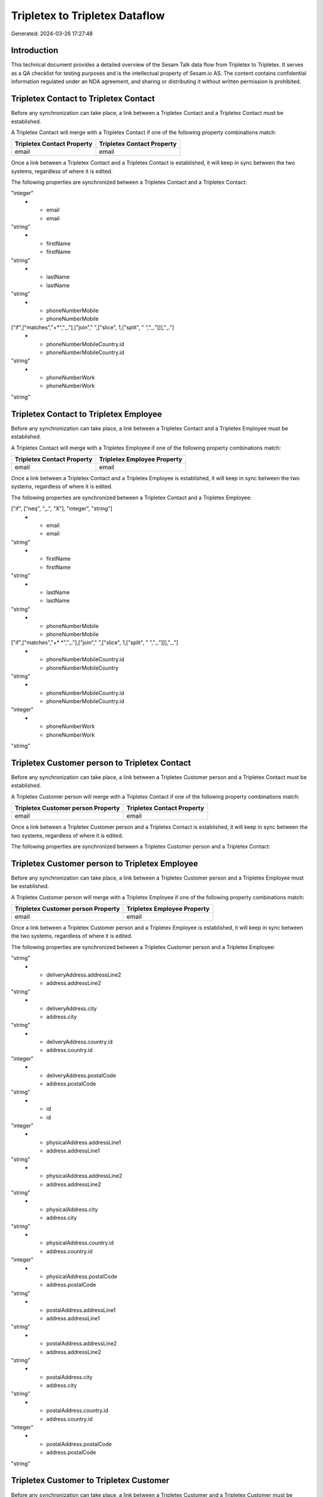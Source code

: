 ===============================
Tripletex to Tripletex Dataflow
===============================

Generated: 2024-03-26 17:27:48

Introduction
------------

This technical document provides a detailed overview of the Sesam Talk data flow from Tripletex to Tripletex. It serves as a QA checklist for testing purposes and is the intellectual property of Sesam.io AS. The content contains confidential information regulated under an NDA agreement, and sharing or distributing it without written permission is prohibited.

Tripletex Contact to Tripletex Contact
--------------------------------------
Before any synchronization can take place, a link between a Tripletex Contact and a Tripletex Contact must be established.

A Tripletex Contact will merge with a Tripletex Contact if one of the following property combinations match:

.. list-table::
   :header-rows: 1

   * - Tripletex Contact Property
     - Tripletex Contact Property
   * - email
     - email

Once a link between a Tripletex Contact and a Tripletex Contact is established, it will keep in sync between the two systems, regardless of where it is edited.

The following properties are synchronized between a Tripletex Contact and a Tripletex Contact:

.. list-table::
   :header-rows: 1

   * - Tripletex Contact Property
     - Tripletex Contact Property
     - Tripletex Data Type
   * - customer.id
     - customer.id
"integer"
   * - email
     - email
"string"
   * - firstName
     - firstName
"string"
   * - lastName
     - lastName
"string"
   * - phoneNumberMobile
     - phoneNumberMobile
["if",["matches","+*","_."],["join"," ",["slice", 1,["split", " ","_."]]],"_."]
   * - phoneNumberMobileCountry.id
     - phoneNumberMobileCountry.id
"string"
   * - phoneNumberWork
     - phoneNumberWork
"string"


Tripletex Contact to Tripletex Employee
---------------------------------------
Before any synchronization can take place, a link between a Tripletex Contact and a Tripletex Employee must be established.

A Tripletex Contact will merge with a Tripletex Employee if one of the following property combinations match:

.. list-table::
   :header-rows: 1

   * - Tripletex Contact Property
     - Tripletex Employee Property
   * - email
     - email

Once a link between a Tripletex Contact and a Tripletex Employee is established, it will keep in sync between the two systems, regardless of where it is edited.

The following properties are synchronized between a Tripletex Contact and a Tripletex Employee:

.. list-table::
   :header-rows: 1

   * - Tripletex Contact Property
     - Tripletex Employee Property
     - Tripletex Data Type
   * - customer.id
     - department.id (Dependant on having wd:Q703534 in  )
["if", ["neq", "_.", "X"], "integer", "string"]
   * - email
     - email
"string"
   * - firstName
     - firstName
"string"
   * - lastName
     - lastName
"string"
   * - phoneNumberMobile
     - phoneNumberMobile
["if",["matches","+* *","_."],["join"," ",["slice", 1,["split", " ","_."]]],"_."]
   * - phoneNumberMobileCountry.id
     - phoneNumberMobileCountry
"string"
   * - phoneNumberMobileCountry.id
     - phoneNumberMobileCountry.id
"integer"
   * - phoneNumberWork
     - phoneNumberWork
"string"


Tripletex Customer person to Tripletex Contact
----------------------------------------------
Before any synchronization can take place, a link between a Tripletex Customer person and a Tripletex Contact must be established.

A Tripletex Customer person will merge with a Tripletex Contact if one of the following property combinations match:

.. list-table::
   :header-rows: 1

   * - Tripletex Customer person Property
     - Tripletex Contact Property
   * - email
     - email

Once a link between a Tripletex Customer person and a Tripletex Contact is established, it will keep in sync between the two systems, regardless of where it is edited.

The following properties are synchronized between a Tripletex Customer person and a Tripletex Contact:

.. list-table::
   :header-rows: 1

   * - Tripletex Customer person Property
     - Tripletex Contact Property
     - Tripletex Data Type


Tripletex Customer person to Tripletex Employee
-----------------------------------------------
Before any synchronization can take place, a link between a Tripletex Customer person and a Tripletex Employee must be established.

A Tripletex Customer person will merge with a Tripletex Employee if one of the following property combinations match:

.. list-table::
   :header-rows: 1

   * - Tripletex Customer person Property
     - Tripletex Employee Property
   * - email
     - email

Once a link between a Tripletex Customer person and a Tripletex Employee is established, it will keep in sync between the two systems, regardless of where it is edited.

The following properties are synchronized between a Tripletex Customer person and a Tripletex Employee:

.. list-table::
   :header-rows: 1

   * - Tripletex Customer person Property
     - Tripletex Employee Property
     - Tripletex Data Type
   * - deliveryAddress.addressLine1
     - address.addressLine1
"string"
   * - deliveryAddress.addressLine2
     - address.addressLine2
"string"
   * - deliveryAddress.city
     - address.city
"string"
   * - deliveryAddress.country.id
     - address.country.id
"integer"
   * - deliveryAddress.postalCode
     - address.postalCode
"string"
   * - id
     - id
"integer"
   * - physicalAddress.addressLine1
     - address.addressLine1
"string"
   * - physicalAddress.addressLine2
     - address.addressLine2
"string"
   * - physicalAddress.city
     - address.city
"string"
   * - physicalAddress.country.id
     - address.country.id
"integer"
   * - physicalAddress.postalCode
     - address.postalCode
"string"
   * - postalAddress.addressLine1
     - address.addressLine1
"string"
   * - postalAddress.addressLine2
     - address.addressLine2
"string"
   * - postalAddress.city
     - address.city
"string"
   * - postalAddress.country.id
     - address.country.id
"integer"
   * - postalAddress.postalCode
     - address.postalCode
"string"


Tripletex Customer to Tripletex Customer
----------------------------------------
Before any synchronization can take place, a link between a Tripletex Customer and a Tripletex Customer must be established.

A Tripletex Customer will merge with a Tripletex Customer if one of the following property combinations match:

.. list-table::
   :header-rows: 1

   * - Tripletex Customer Property
     - Tripletex Customer Property
   * - email
     - email
   * - customerNumber
     - customerNumber
   * - organizationNumber
     - organizationNumber

Once a link between a Tripletex Customer and a Tripletex Customer is established, it will keep in sync between the two systems, regardless of where it is edited.

The following properties are synchronized between a Tripletex Customer and a Tripletex Customer:

.. list-table::
   :header-rows: 1

   * - Tripletex Customer Property
     - Tripletex Customer Property
     - Tripletex Data Type
   * - accountManager.id
     - accountManager.id
"integer"
   * - deliveryAddress.addressLine1
     - deliveryAddress.addressLine1
"string"
   * - deliveryAddress.addressLine1
     - physicalAddress.addressLine1
"string"
   * - deliveryAddress.addressLine1
     - postalAddress.addressLine1
"string"
   * - deliveryAddress.addressLine2
     - deliveryAddress.addressLine2
"string"
   * - deliveryAddress.addressLine2
     - physicalAddress.addressLine2
"string"
   * - deliveryAddress.addressLine2
     - postalAddress.addressLine2
"string"
   * - deliveryAddress.city
     - deliveryAddress.city
"string"
   * - deliveryAddress.city
     - physicalAddress.city
"string"
   * - deliveryAddress.city
     - postalAddress.city
"string"
   * - deliveryAddress.country.id
     - deliveryAddress.country.id
"string"
   * - deliveryAddress.country.id
     - physicalAddress.country.id
"integer"
   * - deliveryAddress.country.id
     - postalAddress.country.id
"integer"
   * - deliveryAddress.postalCode
     - deliveryAddress.postalCode
"string"
   * - deliveryAddress.postalCode
     - physicalAddress.postalCode
"string"
   * - deliveryAddress.postalCode
     - postalAddress.postalCode
"string"
   * - email
     - email
"string"
   * - id
     - id
"integer"
   * - invoiceEmail
     - invoiceEmail
"string"
   * - name
     - name
"string"
   * - organizationNumber
     - organizationNumber
["replace"," ","", "string"]
   * - overdueNoticeEmail
     - overdueNoticeEmail
"string"
   * - phoneNumber
     - phoneNumber
"string"
   * - phoneNumberMobile
     - phoneNumberMobile
"string"
   * - physicalAddress.addressLine1
     - deliveryAddress.addressLine1
"string"
   * - physicalAddress.addressLine1
     - physicalAddress.addressLine1
"string"
   * - physicalAddress.addressLine1
     - postalAddress.addressLine1
"string"
   * - physicalAddress.addressLine2
     - deliveryAddress.addressLine2
"string"
   * - physicalAddress.addressLine2
     - physicalAddress.addressLine2
"string"
   * - physicalAddress.addressLine2
     - postalAddress.addressLine2
"string"
   * - physicalAddress.city
     - deliveryAddress.city
"string"
   * - physicalAddress.city
     - physicalAddress.city
"string"
   * - physicalAddress.city
     - postalAddress.city
"string"
   * - physicalAddress.country.id
     - deliveryAddress.country.id
"string"
   * - physicalAddress.country.id
     - physicalAddress.country.id
"integer"
   * - physicalAddress.country.id
     - postalAddress.country.id
"integer"
   * - physicalAddress.postalCode
     - deliveryAddress.postalCode
"string"
   * - physicalAddress.postalCode
     - physicalAddress.postalCode
"string"
   * - physicalAddress.postalCode
     - postalAddress.postalCode
"string"
   * - postalAddress.addressLine1
     - deliveryAddress.addressLine1
"string"
   * - postalAddress.addressLine1
     - physicalAddress.addressLine1
"string"
   * - postalAddress.addressLine1
     - postalAddress.addressLine1
"string"
   * - postalAddress.addressLine2
     - deliveryAddress.addressLine2
"string"
   * - postalAddress.addressLine2
     - physicalAddress.addressLine2
"string"
   * - postalAddress.addressLine2
     - postalAddress.addressLine2
"string"
   * - postalAddress.city
     - deliveryAddress.city
"string"
   * - postalAddress.city
     - physicalAddress.city
"string"
   * - postalAddress.city
     - postalAddress.city
"string"
   * - postalAddress.country.id
     - deliveryAddress.country.id
"string"
   * - postalAddress.country.id
     - physicalAddress.country.id
"integer"
   * - postalAddress.country.id
     - postalAddress.country.id
"integer"
   * - postalAddress.postalCode
     - deliveryAddress.postalCode
"string"
   * - postalAddress.postalCode
     - physicalAddress.postalCode
"string"
   * - postalAddress.postalCode
     - postalAddress.postalCode
"string"


Tripletex Department to Tripletex Employee
------------------------------------------
Before any synchronization can take place, a link between a Tripletex Department and a Tripletex Employee must be established.

A Tripletex Department will merge with a Tripletex Employee if one of the following property combinations match:

.. list-table::
   :header-rows: 1

   * - Tripletex Department Property
     - Tripletex Employee Property
   * - departmentManager.id
     - id

Once a link between a Tripletex Department and a Tripletex Employee is established, it will keep in sync between the two systems, regardless of where it is edited.

The following properties are synchronized between a Tripletex Department and a Tripletex Employee:

.. list-table::
   :header-rows: 1

   * - Tripletex Department Property
     - Tripletex Employee Property
     - Tripletex Data Type


Tripletex Employee to Tripletex Contact
---------------------------------------
Before any synchronization can take place, a link between a Tripletex Employee and a Tripletex Contact must be established.

A Tripletex Employee will merge with a Tripletex Contact if one of the following property combinations match:

.. list-table::
   :header-rows: 1

   * - Tripletex Employee Property
     - Tripletex Contact Property
   * - email
     - email

Once a link between a Tripletex Employee and a Tripletex Contact is established, it will keep in sync between the two systems, regardless of where it is edited.

The following properties are synchronized between a Tripletex Employee and a Tripletex Contact:

.. list-table::
   :header-rows: 1

   * - Tripletex Employee Property
     - Tripletex Contact Property
     - Tripletex Data Type
   * - department.id (Dependant on having wd:Q703534 in  )
     - customer.id
"integer"
   * - email
     - email
"string"
   * - firstName
     - firstName
"string"
   * - lastName
     - lastName
"string"
   * - phoneNumberMobile
     - phoneNumberMobile
["if",["matches","+* *","_."],["join"," ",["slice", 1,["split", " ","_."]]],"_."]
   * - phoneNumberMobileCountry
     - phoneNumberMobileCountry.id
"string"
   * - phoneNumberMobileCountry.id
     - phoneNumberMobileCountry.id
"string"
   * - phoneNumberWork
     - phoneNumberWork
"string"


Tripletex Employee to Tripletex Employee
----------------------------------------
Before any synchronization can take place, a link between a Tripletex Employee and a Tripletex Employee must be established.

A Tripletex Employee will merge with a Tripletex Employee if one of the following property combinations match:

.. list-table::
   :header-rows: 1

   * - Tripletex Employee Property
     - Tripletex Employee Property
   * - id
     - id
   * - email
     - email
   * - employeeNumber
     - employeeNumber
   * - nationalIdentityNumber
     - nationalIdentityNumber

Once a link between a Tripletex Employee and a Tripletex Employee is established, it will keep in sync between the two systems, regardless of where it is edited.

The following properties are synchronized between a Tripletex Employee and a Tripletex Employee:

.. list-table::
   :header-rows: 1

   * - Tripletex Employee Property
     - Tripletex Employee Property
     - Tripletex Data Type
   * - dateOfBirth
     - dateOfBirth
["datetime-format","%Y-%m-%d","_."]
   * - department.id
     - department.id
["if", ["neq", "_.", "X"], "integer", "string"]
   * - email
     - email
"string"
   * - firstName
     - lastName
"string"
   * - lastName
     - firstName
"string"


Tripletex Product to Tripletex Product
--------------------------------------
Before any synchronization can take place, a link between a Tripletex Product and a Tripletex Product must be established.

A Tripletex Product will merge with a Tripletex Product if one of the following property combinations match:

.. list-table::
   :header-rows: 1

   * - Tripletex Product Property
     - Tripletex Product Property
   * - id
     - id
   * - ean
     - ean

Once a link between a Tripletex Product and a Tripletex Product is established, it will keep in sync between the two systems, regardless of where it is edited.

The following properties are synchronized between a Tripletex Product and a Tripletex Product:

.. list-table::
   :header-rows: 1

   * - Tripletex Product Property
     - Tripletex Product Property
     - Tripletex Data Type


Tripletex Productgrouprelation to Tripletex Product
---------------------------------------------------
Before any synchronization can take place, a link between a Tripletex Productgrouprelation and a Tripletex Product must be established.

A Tripletex Productgrouprelation will merge with a Tripletex Product if one of the following property combinations match:

.. list-table::
   :header-rows: 1

   * - Tripletex Productgrouprelation Property
     - Tripletex Product Property
   * - product.id
     - id

Once a link between a Tripletex Productgrouprelation and a Tripletex Product is established, it will keep in sync between the two systems, regardless of where it is edited.

The following properties are synchronized between a Tripletex Productgrouprelation and a Tripletex Product:

.. list-table::
   :header-rows: 1

   * - Tripletex Productgrouprelation Property
     - Tripletex Product Property
     - Tripletex Data Type


Tripletex Supplier to Tripletex Customer
----------------------------------------
Before any synchronization can take place, a link between a Tripletex Supplier and a Tripletex Customer must be established.

A Tripletex Supplier will merge with a Tripletex Customer if one of the following property combinations match:

.. list-table::
   :header-rows: 1

   * - Tripletex Supplier Property
     - Tripletex Customer Property
   * - email
     - email
   * - organizationNumber
     - organizationNumber

Once a link between a Tripletex Supplier and a Tripletex Customer is established, it will keep in sync between the two systems, regardless of where it is edited.

The following properties are synchronized between a Tripletex Supplier and a Tripletex Customer:

.. list-table::
   :header-rows: 1

   * - Tripletex Supplier Property
     - Tripletex Customer Property
     - Tripletex Data Type
   * - deliveryAddress.addressLine1
     - deliveryAddress.addressLine1
"string"
   * - deliveryAddress.addressLine1
     - physicalAddress.addressLine1
"string"
   * - deliveryAddress.addressLine1
     - postalAddress.addressLine1
"string"
   * - deliveryAddress.addressLine2
     - deliveryAddress.addressLine2
"string"
   * - deliveryAddress.addressLine2
     - physicalAddress.addressLine2
"string"
   * - deliveryAddress.addressLine2
     - postalAddress.addressLine2
"string"
   * - deliveryAddress.changes
     - deliveryAddress.city
"string"
   * - deliveryAddress.changes
     - physicalAddress.city
"string"
   * - deliveryAddress.changes
     - postalAddress.city
"string"
   * - deliveryAddress.city
     - deliveryAddress.city
"string"
   * - deliveryAddress.city
     - deliveryAddress.country.id
"string"
   * - deliveryAddress.city
     - physicalAddress.city
"string"
   * - deliveryAddress.city
     - physicalAddress.country.id
"integer"
   * - deliveryAddress.city
     - postalAddress.city
"string"
   * - deliveryAddress.city
     - postalAddress.country.id
"integer"
   * - deliveryAddress.country.id
     - deliveryAddress.country.id
"string"
   * - deliveryAddress.country.id
     - physicalAddress.country.id
"integer"
   * - deliveryAddress.country.id
     - postalAddress.country.id
"integer"
   * - deliveryAddress.postalCode
     - deliveryAddress.postalCode
"string"
   * - deliveryAddress.postalCode
     - physicalAddress.postalCode
"string"
   * - deliveryAddress.postalCode
     - postalAddress.postalCode
"string"
   * - email
     - email
"string"
   * - id
     - id
"integer"
   * - invoiceEmail
     - invoiceEmail
"string"
   * - name
     - name
"string"
   * - organizationNumber
     - organizationNumber
["replace"," ","", "string"]
   * - overdueNoticeEmail
     - overdueNoticeEmail
"string"
   * - phoneNumber
     - phoneNumber
"string"
   * - phoneNumberMobile
     - phoneNumberMobile
"string"
   * - physicalAddress.addressLine1
     - deliveryAddress.addressLine1
"string"
   * - physicalAddress.addressLine1
     - physicalAddress.addressLine1
"string"
   * - physicalAddress.addressLine1
     - postalAddress.addressLine1
"string"
   * - physicalAddress.addressLine2
     - deliveryAddress.addressLine2
"string"
   * - physicalAddress.addressLine2
     - physicalAddress.addressLine2
"string"
   * - physicalAddress.addressLine2
     - postalAddress.addressLine2
"string"
   * - physicalAddress.city
     - deliveryAddress.city
"string"
   * - physicalAddress.city
     - physicalAddress.city
"string"
   * - physicalAddress.city
     - postalAddress.city
"string"
   * - physicalAddress.country.id
     - deliveryAddress.country.id
"string"
   * - physicalAddress.country.id
     - physicalAddress.country.id
"integer"
   * - physicalAddress.country.id
     - postalAddress.country.id
"integer"
   * - physicalAddress.postalCode
     - deliveryAddress.postalCode
"string"
   * - physicalAddress.postalCode
     - physicalAddress.postalCode
"string"
   * - physicalAddress.postalCode
     - postalAddress.postalCode
"string"
   * - postalAddress.addressLine1
     - deliveryAddress.addressLine1
"string"
   * - postalAddress.addressLine1
     - physicalAddress.addressLine1
"string"
   * - postalAddress.addressLine1
     - postalAddress.addressLine1
"string"
   * - postalAddress.addressLine2
     - deliveryAddress.addressLine2
"string"
   * - postalAddress.addressLine2
     - physicalAddress.addressLine2
"string"
   * - postalAddress.addressLine2
     - postalAddress.addressLine2
"string"
   * - postalAddress.city
     - deliveryAddress.city
"string"
   * - postalAddress.city
     - physicalAddress.city
"string"
   * - postalAddress.city
     - postalAddress.city
"string"
   * - postalAddress.country.id
     - deliveryAddress.country.id
"string"
   * - postalAddress.country.id
     - physicalAddress.country.id
"integer"
   * - postalAddress.country.id
     - postalAddress.country.id
"integer"
   * - postalAddress.postalCode
     - deliveryAddress.postalCode
"string"
   * - postalAddress.postalCode
     - physicalAddress.postalCode
"string"
   * - postalAddress.postalCode
     - postalAddress.postalCode
"string"
   * - url
     - website
"string"


Tripletex Contact to Tripletex Customer person
----------------------------------------------
Before any synchronization can take place, a link between a Tripletex Contact and a Tripletex Customer person must be established.

A new Tripletex Customer person will be created from a Tripletex Contact if it is connected to a Tripletex Order, or Orderline that is synchronized into Tripletex.

Once a link between a Tripletex Contact and a Tripletex Customer person is established, it will keep in sync between the two systems, regardless of where it is edited.

The following properties are synchronized between a Tripletex Contact and a Tripletex Customer person:

.. list-table::
   :header-rows: 1

   * - Tripletex Contact Property
     - Tripletex Customer person Property
     - Tripletex Data Type
   * - email
     - email
"string"
   * - phoneNumberMobile
     - phoneNumberMobile
"string"
   * - phoneNumberWork
     - phoneNumber
"string"


Tripletex Contact to Tripletex Customer
---------------------------------------
Before any synchronization can take place, a link between a Tripletex Contact and a Tripletex Customer must be established.

A new Tripletex Customer will be created from a Tripletex Contact if it is connected to a Tripletex Order, or Orderline that is synchronized into Tripletex.

Once a link between a Tripletex Contact and a Tripletex Customer is established, it will keep in sync between the two systems, regardless of where it is edited.

The following properties are synchronized between a Tripletex Contact and a Tripletex Customer:

.. list-table::
   :header-rows: 1

   * - Tripletex Contact Property
     - Tripletex Customer Property
     - Tripletex Data Type


Tripletex Customer to Tripletex Contact
---------------------------------------
Before any synchronization can take place, a link between a Tripletex Customer and a Tripletex Contact must be established.

A new Tripletex Contact will be created from a Tripletex Customer if it is connected to a Tripletex Order, or Orderline that is synchronized into Tripletex.

Once a link between a Tripletex Customer and a Tripletex Contact is established, it will keep in sync between the two systems, regardless of where it is edited.

The following properties are synchronized between a Tripletex Customer and a Tripletex Contact:

.. list-table::
   :header-rows: 1

   * - Tripletex Customer Property
     - Tripletex Contact Property
     - Tripletex Data Type


Tripletex Customer to Tripletex Customer person
-----------------------------------------------
Before any synchronization can take place, a link between a Tripletex Customer and a Tripletex Customer person must be established.

A new Tripletex Customer person will be created from a Tripletex Customer if it is connected to a Tripletex Order, Contact, Project, Customer, Employee, Orderline, or Customer-person that is synchronized into Tripletex.

Once a link between a Tripletex Customer and a Tripletex Customer person is established, it will keep in sync between the two systems, regardless of where it is edited.

The following properties are synchronized between a Tripletex Customer and a Tripletex Customer person:

.. list-table::
   :header-rows: 1

   * - Tripletex Customer Property
     - Tripletex Customer person Property
     - Tripletex Data Type
   * - deliveryAddress.addressLine1
     - deliveryAddress.addressLine1
"string"
   * - deliveryAddress.addressLine1
     - physicalAddress.addressLine1
"string"
   * - deliveryAddress.addressLine1
     - postalAddress.addressLine1
"string"
   * - deliveryAddress.addressLine2
     - deliveryAddress.addressLine2
"string"
   * - deliveryAddress.addressLine2
     - physicalAddress.addressLine2
"string"
   * - deliveryAddress.addressLine2
     - postalAddress.addressLine2
"string"
   * - deliveryAddress.city
     - deliveryAddress.city
"string"
   * - deliveryAddress.city
     - physicalAddress.city
"string"
   * - deliveryAddress.city
     - postalAddress.city
"string"
   * - deliveryAddress.country.id
     - deliveryAddress.country.id
"string"
   * - deliveryAddress.country.id
     - physicalAddress.country.id
"integer"
   * - deliveryAddress.country.id
     - postalAddress.country.id
"integer"
   * - deliveryAddress.postalCode
     - deliveryAddress.postalCode
"string"
   * - deliveryAddress.postalCode
     - physicalAddress.postalCode
"string"
   * - deliveryAddress.postalCode
     - postalAddress.postalCode
"string"
   * - id
     - id
"integer"
   * - physicalAddress.addressLine1
     - deliveryAddress.addressLine1
"string"
   * - physicalAddress.addressLine1
     - physicalAddress.addressLine1
"string"
   * - physicalAddress.addressLine1
     - postalAddress.addressLine1
"string"
   * - physicalAddress.addressLine2
     - deliveryAddress.addressLine2
"string"
   * - physicalAddress.addressLine2
     - physicalAddress.addressLine2
"string"
   * - physicalAddress.addressLine2
     - postalAddress.addressLine2
"string"
   * - physicalAddress.city
     - deliveryAddress.city
"string"
   * - physicalAddress.city
     - physicalAddress.city
"string"
   * - physicalAddress.city
     - postalAddress.city
"string"
   * - physicalAddress.country.id
     - deliveryAddress.country.id
"string"
   * - physicalAddress.country.id
     - physicalAddress.country.id
"integer"
   * - physicalAddress.country.id
     - postalAddress.country.id
"integer"
   * - physicalAddress.postalCode
     - deliveryAddress.postalCode
"string"
   * - physicalAddress.postalCode
     - physicalAddress.postalCode
"string"
   * - physicalAddress.postalCode
     - postalAddress.postalCode
"string"
   * - postalAddress.addressLine1
     - deliveryAddress.addressLine1
"string"
   * - postalAddress.addressLine1
     - physicalAddress.addressLine1
"string"
   * - postalAddress.addressLine1
     - postalAddress.addressLine1
"string"
   * - postalAddress.addressLine2
     - deliveryAddress.addressLine2
"string"
   * - postalAddress.addressLine2
     - physicalAddress.addressLine2
"string"
   * - postalAddress.addressLine2
     - postalAddress.addressLine2
"string"
   * - postalAddress.city
     - deliveryAddress.city
"string"
   * - postalAddress.city
     - physicalAddress.city
"string"
   * - postalAddress.city
     - postalAddress.city
"string"
   * - postalAddress.country.id
     - deliveryAddress.country.id
"string"
   * - postalAddress.country.id
     - physicalAddress.country.id
"integer"
   * - postalAddress.country.id
     - postalAddress.country.id
"integer"
   * - postalAddress.postalCode
     - deliveryAddress.postalCode
"string"
   * - postalAddress.postalCode
     - physicalAddress.postalCode
"string"
   * - postalAddress.postalCode
     - postalAddress.postalCode
"string"

